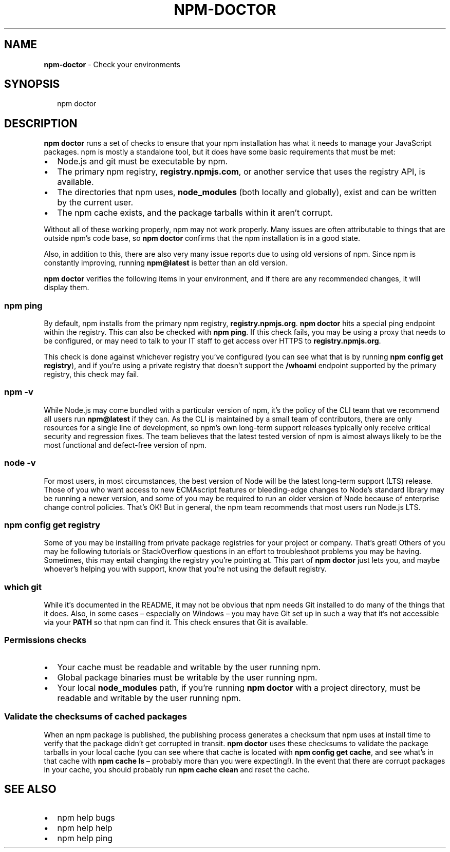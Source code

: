 .TH "NPM\-DOCTOR" "1" "July 2018" "" ""
.SH "NAME"
\fBnpm-doctor\fR \- Check your environments
.SH SYNOPSIS
.P
.RS 2
.nf
npm doctor
.fi
.RE
.SH DESCRIPTION
.P
\fBnpm doctor\fP runs a set of checks to ensure that your npm installation has
what it needs to manage your JavaScript packages\. npm is mostly a standalone tool, but it does
have some basic requirements that must be met:
.RS 0
.IP \(bu 2
Node\.js and git must be executable by npm\.
.IP \(bu 2
The primary npm registry, \fBregistry\.npmjs\.com\fP, or another service that uses
the registry API, is available\.
.IP \(bu 2
The directories that npm uses, \fBnode_modules\fP (both locally and globally),
exist and can be written by the current user\.
.IP \(bu 2
The npm cache exists, and the package tarballs within it aren't corrupt\.

.RE
.P
Without all of these working properly, npm may not work properly\.  Many issues
are often attributable to things that are outside npm's code base, so \fBnpm
doctor\fP confirms that the npm installation is in a good state\.
.P
Also, in addition to this, there are also very many issue reports due to using
old versions of npm\. Since npm is constantly improving, running \fBnpm@latest\fP is
better than an old version\.
.P
\fBnpm doctor\fP verifies the following items in your environment, and if there are
any recommended changes, it will display them\.
.SS \fBnpm ping\fP
.P
By default, npm installs from the primary npm registry, \fBregistry\.npmjs\.org\fP\|\.
\fBnpm doctor\fP hits a special ping endpoint within the registry\. This can also be
checked with \fBnpm ping\fP\|\. If this check fails, you may be using a proxy that
needs to be configured, or may need to talk to your IT staff to get access over
HTTPS to \fBregistry\.npmjs\.org\fP\|\.
.P
This check is done against whichever registry you've configured (you can see
what that is by running \fBnpm config get registry\fP), and if you're using a
private registry that doesn't support the \fB/whoami\fP endpoint supported by the
primary registry, this check may fail\.
.SS \fBnpm \-v\fP
.P
While Node\.js may come bundled with a particular version of npm, it's the
policy of the CLI team that we recommend all users run \fBnpm@latest\fP if they
can\. As the CLI is maintained by a small team of contributors, there are only
resources for a single line of development, so npm's own long\-term support
releases typically only receive critical security and regression fixes\. The
team believes that the latest tested version of npm is almost always likely to
be the most functional and defect\-free version of npm\.
.SS \fBnode \-v\fP
.P
For most users, in most circumstances, the best version of Node will be the
latest long\-term support (LTS) release\. Those of you who want access to new
ECMAscript features or bleeding\-edge changes to Node's standard library may be
running a newer version, and some of you may be required to run an older
version of Node because of enterprise change control policies\. That's OK! But
in general, the npm team recommends that most users run Node\.js LTS\.
.SS \fBnpm config get registry\fP
.P
Some of you may be installing from private package registries for your project
or company\. That's great! Others of you may be following tutorials or
StackOverflow questions in an effort to troubleshoot problems you may be
having\. Sometimes, this may entail changing the registry you're pointing at\.
This part of \fBnpm doctor\fP just lets you, and maybe whoever's helping you with
support, know that you're not using the default registry\.
.SS \fBwhich git\fP
.P
While it's documented in the README, it may not be obvious that npm needs Git
installed to do many of the things that it does\. Also, in some cases
– especially on Windows – you may have Git set up in such a way that it's not
accessible via your \fBPATH\fP so that npm can find it\. This check ensures that Git
is available\.
.SS Permissions checks
.RS 0
.IP \(bu 2
Your cache must be readable and writable by the user running npm\.
.IP \(bu 2
Global package binaries must be writable by the user running npm\.
.IP \(bu 2
Your local \fBnode_modules\fP path, if you're running \fBnpm doctor\fP with a project
directory, must be readable and writable by the user running npm\.

.RE
.SS Validate the checksums of cached packages
.P
When an npm package is published, the publishing process generates a checksum
that npm uses at install time to verify that the package didn't get corrupted
in transit\. \fBnpm doctor\fP uses these checksums to validate the package tarballs
in your local cache (you can see where that cache is located with \fBnpm config
get cache\fP, and see what's in that cache with \fBnpm cache ls\fP – probably more
than you were expecting!)\. In the event that there are corrupt packages in your
cache, you should probably run \fBnpm cache clean\fP and reset the cache\.
.SH SEE ALSO
.RS 0
.IP \(bu 2
npm help bugs
.IP \(bu 2
npm help help
.IP \(bu 2
npm help ping

.RE

